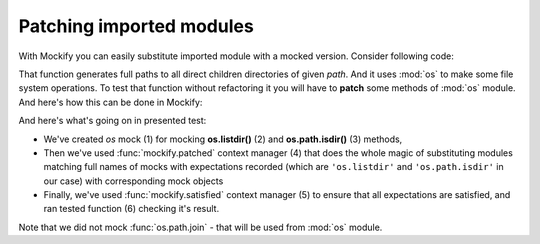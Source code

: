 .. _patching-imported-modules:

Patching imported modules
=========================

With Mockify you can easily substitute imported module with a mocked version.
Consider following code:

.. testcode::

    import os

    def iter_dirs(path):
        for name in os.listdir(path):
            fullname = os.path.join(path, name)
            if os.path.isdir(fullname):
                yield fullname

That function generates full paths to all direct children directories of
given *path*. And it uses :mod:`os` to make some file system operations. To
test that function without refactoring it you will have to **patch** some
methods of :mod:`os` module. And here's how this can be done in Mockify:

.. testcode::

    from mockify import satisfied, patched
    from mockify.mock import Mock
    from mockify.actions import Return

    def test_iter_dirs():
        os = Mock('os')  # (1)
        os.listdir.expect_call('/tmp').will_once(Return(['foo', 'bar', 'baz.txt']))  # (2)
        os.path.isdir.expect_call('/tmp/foo').will_once(Return(True))  # (3)
        os.path.isdir.expect_call('/tmp/bar').will_once(Return(True))
        os.path.isdir.expect_call('/tmp/baz.txt').will_once(Return(False))

        with patched(os):  # (4)
            with satisfied(os):  # (5)
                assert list(iter_dirs('/tmp')) == ['/tmp/foo', '/tmp/bar']  # (6)

.. testcode::
    :hide:

    test_iter_dirs()

And here's what's going on in presented test:

* We've created *os* mock (1) for mocking **os.listdir()** (2) and
  **os.path.isdir()** (3) methods,
* Then we've used :func:`mockify.patched` context manager (4) that does the
  whole magic of substituting modules matching full names of mocks with
  expectations recorded (which are ``'os.listdir'`` and ``'os.path.isdir'``
  in our case) with corresponding mock objects
* Finally, we've used :func:`mockify.satisfied` context manager (5) to ensure
  that all expectations are satisfied, and ran tested function (6) checking
  it's result.

Note that we did not mock :func:`os.path.join` - that will be used from
:mod:`os` module.

